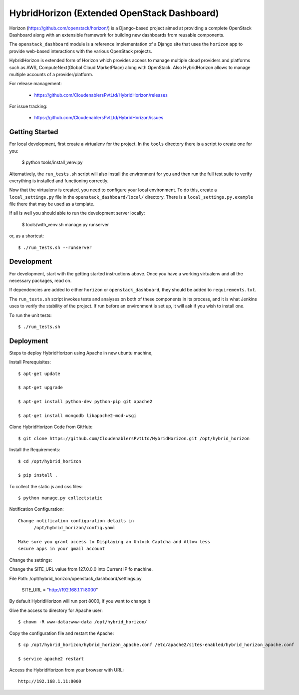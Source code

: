 ============================================
HybridHorizon (Extended OpenStack Dashboard)
============================================

Horizon (https://github.com/openstack/horizon/) is a Django-based project aimed
at providing a complete OpenStack Dashboard along with an extensible framework
for building new dashboards from reusable components.

The ``openstack_dashboard`` module is a reference implementation of a Django
site that uses the ``horizon`` app to provide web-based interactions with the
various OpenStack projects.

HybridHorizon is extended form of Horizon which provides access to manage
multiple cloud providers and platforms such as AWS, ComputeNext(Global Cloud
MarketPlace) along with OpenStack. Also HybridHorizon allows to manage multiple
accounts of a provider/platform.

For release management:

 * https://github.com/CloudenablersPvtLtd/HybridHorizon/releases

For issue tracking:

 * https://github.com/CloudenablersPvtLtd/HybridHorizon/issues


Getting Started
===============

For local development, first create a virtualenv for the project.
In the ``tools`` directory there is a script to create one for you:

  $ python tools/install_venv.py

Alternatively, the ``run_tests.sh`` script will also install the environment
for you and then run the full test suite to verify everything is installed
and functioning correctly.

Now that the virtualenv is created, you need to configure your local
environment.  To do this, create a ``local_settings.py`` file in the
``openstack_dashboard/local/`` directory.  There is a
``local_settings.py.example`` file there that may be used as a template.

If all is well you should able to run the development server locally:

  $ tools/with_venv.sh manage.py runserver

or, as a shortcut::

  $ ./run_tests.sh --runserver


Development
===========

For development, start with the getting started instructions above.
Once you have a working virtualenv and all the necessary packages, read on.

If dependencies are added to either ``horizon`` or ``openstack_dashboard``,
they should be added to ``requirements.txt``.

The ``run_tests.sh`` script invokes tests and analyses on both of these
components in its process, and it is what Jenkins uses to verify the
stability of the project. If run before an environment is set up, it will
ask if you wish to install one.

To run the unit tests::

    $ ./run_tests.sh


Deployment
==========

Steps to deploy HybridHorizon using Apache in new ubuntu machine,

Install Prerequisites::

    $ apt-get update

    $ apt-get upgrade

    $ apt-get install python-dev python-pip git apache2

    $ apt-get install mongodb libapache2-mod-wsgi

Clone HybridHorizon Code from GitHub::

    $ git clone https://github.com/CloudenablersPvtLtd/HybridHorizon.git /opt/hybrid_horizon

Install the Requirements::

    $ cd /opt/hybrid_horizon

    $ pip install .

To collect the static js and css files::

    $ python manage.py collectstatic

Notification Configuration::

  Change notification configuration details in
        /opt/hybrid_horizon/config.yaml

  Make sure you grant access to Displaying an Unlock Captcha and Allow less
  secure apps in your gmail account

Change the settings::

Change the SITE_URL value from 127.0.0.0 into Current IP fo machine.

File Path: /opt/hybrid_horizon/openstack_dashboard/settings.py

   SITE_URL = "http://192.168.1.11:8000"

By default HybridHorizon will run port 8000, If you want to change it

Give the access to directory for Apache user::

    $ chown -R www-data:www-data /opt/hybrid_horizon/

Copy the configuration file and restart the Apache::

    $ cp /opt/hybrid_horizon/hybrid_horizon_apache.conf /etc/apache2/sites-enabled/hybrid_horizon_apache.conf

    $ service apache2 restart

Access the HybridHorizon from your browser with URL::

    http://192.168.1.11:8000
